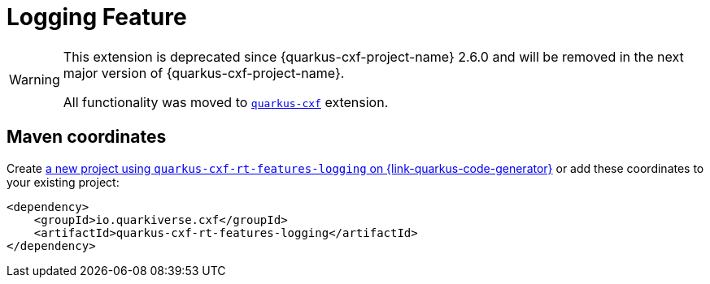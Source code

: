// Do not edit directly!
// This file was generated by cq-maven-plugin:update-doc-page
[id="quarkus-cxf-rt-features-logging"]
= Logging Feature
:linkattrs:
:cq-artifact-id: quarkus-cxf-rt-features-logging
:cq-group-id: io.quarkiverse.cxf
:cq-status: Stable
:cq-deprecated: false
:cq-since: 0.14.0

ifeval::[{doc-show-badges} == true]
Stable • Since 0.14.0
endif::[]

[WARNING]
====
This extension is deprecated since {quarkus-cxf-project-name} 2.6.0
and will be removed in the next major version of {quarkus-cxf-project-name}.

All functionality was moved to `xref:reference/extensions/quarkus-cxf.adoc[quarkus-cxf]` extension.
====


[id="quarkus-cxf-rt-features-logging-maven-coordinates"]
== Maven coordinates

Create https://{link-quarkus-code-generator}/?extension-search=quarkus-cxf-rt-features-logging[a new project using `quarkus-cxf-rt-features-logging` on {link-quarkus-code-generator}, window="_blank"]
or add these coordinates to your existing project:

[source,xml]
----
<dependency>
    <groupId>io.quarkiverse.cxf</groupId>
    <artifactId>quarkus-cxf-rt-features-logging</artifactId>
</dependency>
----
ifeval::[{doc-show-user-guide-link} == true]
TIP: Check the xref:user-guide/index.adoc[User guide] and especially its
      xref:user-guide/create-project.adoc#dependency-management[Dependency management] section
      for more information about writing applications with {quarkus-cxf-project-name}.
endif::[]
